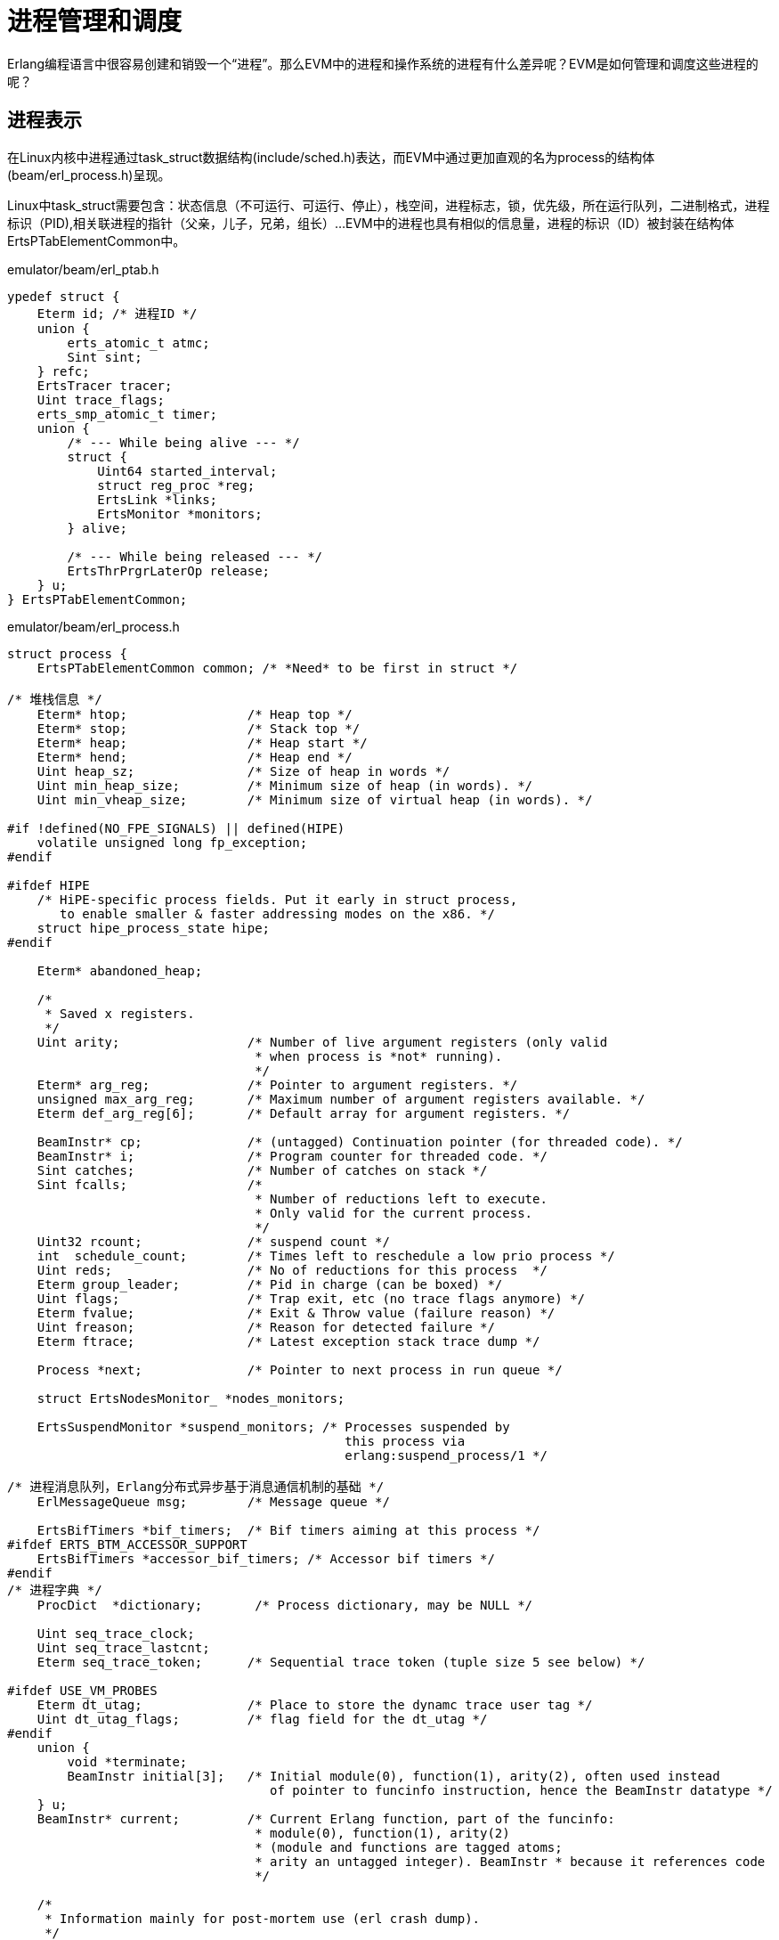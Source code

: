 = 进程管理和调度
Erlang编程语言中很容易创建和销毁一个“进程”。那么EVM中的进程和操作系统的进程有什么差异呢？EVM是如何管理和调度这些进程的呢？

== 进程表示
在Linux内核中进程通过task_struct数据结构(include/sched.h)表达，而EVM中通过更加直观的名为process的结构体(beam/erl_process.h)呈现。

Linux中task_struct需要包含：状态信息（不可运行、可运行、停止），栈空间，进程标志，锁，优先级，所在运行队列，二进制格式，进程标识（PID),相关联进程的指针（父亲，儿子，兄弟，组长）...
EVM中的进程也具有相似的信息量，进程的标识（ID）被封装在结构体ErtsPTabElementCommon中。

emulator/beam/erl_ptab.h
----
ypedef struct {
    Eterm id; /* 进程ID */
    union {
	erts_atomic_t atmc;
	Sint sint;
    } refc;
    ErtsTracer tracer;
    Uint trace_flags;
    erts_smp_atomic_t timer;
    union {
	/* --- While being alive --- */
	struct {
	    Uint64 started_interval;
	    struct reg_proc *reg;
	    ErtsLink *links;
	    ErtsMonitor *monitors;
	} alive;

	/* --- While being released --- */
	ErtsThrPrgrLaterOp release;
    } u;
} ErtsPTabElementCommon;
----

emulator/beam/erl_process.h
----
struct process {
    ErtsPTabElementCommon common; /* *Need* to be first in struct */

/* 堆栈信息 */
    Eterm* htop;		/* Heap top */
    Eterm* stop;		/* Stack top */
    Eterm* heap;		/* Heap start */
    Eterm* hend;		/* Heap end */
    Uint heap_sz;		/* Size of heap in words */
    Uint min_heap_size;         /* Minimum size of heap (in words). */
    Uint min_vheap_size;        /* Minimum size of virtual heap (in words). */

#if !defined(NO_FPE_SIGNALS) || defined(HIPE)
    volatile unsigned long fp_exception;
#endif

#ifdef HIPE
    /* HiPE-specific process fields. Put it early in struct process,
       to enable smaller & faster addressing modes on the x86. */
    struct hipe_process_state hipe;
#endif

    Eterm* abandoned_heap;

    /*
     * Saved x registers.
     */
    Uint arity;			/* Number of live argument registers (only valid
				 * when process is *not* running).
				 */
    Eterm* arg_reg;		/* Pointer to argument registers. */
    unsigned max_arg_reg;	/* Maximum number of argument registers available. */
    Eterm def_arg_reg[6];	/* Default array for argument registers. */

    BeamInstr* cp;		/* (untagged) Continuation pointer (for threaded code). */
    BeamInstr* i;		/* Program counter for threaded code. */
    Sint catches;		/* Number of catches on stack */
    Sint fcalls;		/* 
				 * Number of reductions left to execute.
				 * Only valid for the current process.
				 */
    Uint32 rcount;		/* suspend count */
    int  schedule_count;	/* Times left to reschedule a low prio process */
    Uint reds;			/* No of reductions for this process  */
    Eterm group_leader;		/* Pid in charge (can be boxed) */
    Uint flags;			/* Trap exit, etc (no trace flags anymore) */
    Eterm fvalue;		/* Exit & Throw value (failure reason) */
    Uint freason;		/* Reason for detected failure */
    Eterm ftrace;		/* Latest exception stack trace dump */

    Process *next;		/* Pointer to next process in run queue */

    struct ErtsNodesMonitor_ *nodes_monitors;

    ErtsSuspendMonitor *suspend_monitors; /* Processes suspended by
					     this process via
					     erlang:suspend_process/1 */

/* 进程消息队列，Erlang分布式异步基于消息通信机制的基础 */
    ErlMessageQueue msg;	/* Message queue */

    ErtsBifTimers *bif_timers;	/* Bif timers aiming at this process */
#ifdef ERTS_BTM_ACCESSOR_SUPPORT
    ErtsBifTimers *accessor_bif_timers;	/* Accessor bif timers */
#endif
/* 进程字典 */
    ProcDict  *dictionary;       /* Process dictionary, may be NULL */

    Uint seq_trace_clock;
    Uint seq_trace_lastcnt;
    Eterm seq_trace_token;	/* Sequential trace token (tuple size 5 see below) */

#ifdef USE_VM_PROBES
    Eterm dt_utag;              /* Place to store the dynamc trace user tag */
    Uint dt_utag_flags;         /* flag field for the dt_utag */
#endif
    union {
	void *terminate;
	BeamInstr initial[3];	/* Initial module(0), function(1), arity(2), often used instead
				   of pointer to funcinfo instruction, hence the BeamInstr datatype */
    } u;
    BeamInstr* current;		/* Current Erlang function, part of the funcinfo:
				 * module(0), function(1), arity(2)
				 * (module and functions are tagged atoms;
				 * arity an untagged integer). BeamInstr * because it references code
				 */
    
    /*
     * Information mainly for post-mortem use (erl crash dump).
     */
    Eterm parent;		/* Pid of process that created this process. */
    erts_approx_time_t approx_started; /* Time when started. */

    Uint32 static_flags;        /* Flags that do *not* change */

    /* This is the place, where all fields that differs between memory
     * architectures, have gone to.
     */

    Eterm *high_water;
    Eterm *old_hend;            /* Heap pointers for generational GC. */
    Eterm *old_htop;
    Eterm *old_heap;
    Uint max_heap_size;         /* Maximum size of heap (in words). */
    Uint16 gen_gcs;		/* Number of (minor) generational GCs. */
    Uint16 max_gen_gcs;		/* Max minor gen GCs before fullsweep. */
    ErlOffHeap off_heap;	/* Off-heap data updated by copy_struct(). */
    ErlHeapFragment* mbuf;	/* Pointer to heap fragment list */
    ErlHeapFragment* live_hf_end;
    ErtsMessage *msg_frag;	/* Pointer to message fragment list */
    Uint mbuf_sz;		/* Total size of heap fragments and message fragments */
    erts_smp_atomic_t psd;		/* Rarely used process specific data */

    Uint64 bin_vheap_sz;	/* Virtual heap block size for binaries */
    Uint64 bin_old_vheap_sz;	/* Virtual old heap block size for binaries */
    Uint64 bin_old_vheap;	/* Virtual old heap size for binaries */

    ErtsProcSysTaskQs *sys_task_qs;

    erts_smp_atomic32_t state;  /* Process state flags (see ERTS_PSFLG_*) */
#ifdef ERTS_DIRTY_SCHEDULERS
    erts_smp_atomic32_t dirty_state; /* Process dirty state flags (see ERTS_PDSFLG_*) */
#endif

#ifdef ERTS_SMP
    ErlMessageInQueue msg_inq;
    ErlTraceMessageQueue *trace_msg_q;
    ErtsPendExit pending_exit;
    erts_proc_lock_t lock;
    ErtsSchedulerData *scheduler_data;
    Eterm suspendee;
    ErtsPendingSuspend *pending_suspenders;
    erts_smp_atomic_t run_queue;
#ifdef HIPE
    struct hipe_process_state_smp hipe_smp;
#endif
#endif

#ifdef CHECK_FOR_HOLES
    Eterm* last_htop;		/* No need to scan the heap below this point. */
    ErlHeapFragment* last_mbuf;	/* No need to scan beyond this mbuf. */
    ErlHeapFragment* heap_hfrag; /* Heap abandoned, htop now lives in this frag */
#endif

#ifdef DEBUG
    Eterm* last_old_htop;	/*
				 * No need to scan the old heap below this point
				 * when looking for invalid pointers into the new heap or
				 * heap fragments.
				 */
#endif

#ifdef FORCE_HEAP_FRAGS
    Uint space_verified;        /* Avoid HAlloc forcing heap fragments when */ 
    Eterm* space_verified_from; /* we rely on available heap space (TestHeap) */
#endif

#ifdef DEBUG
    Uint debug_reds_in;
#endif
};
----